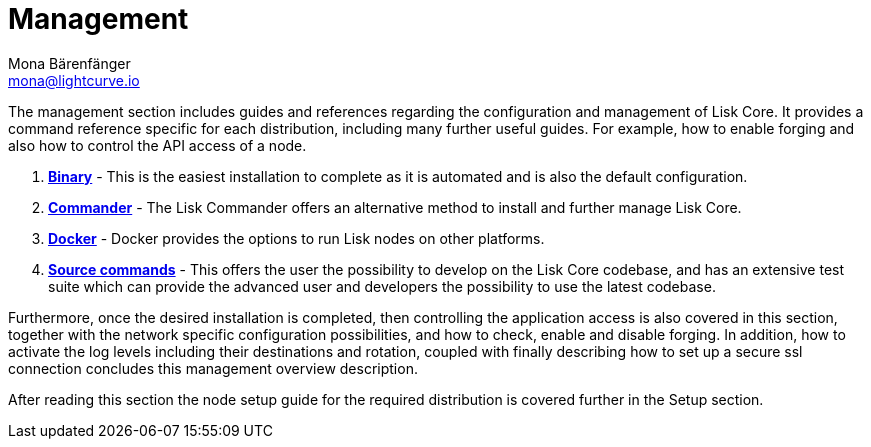 = Management
Mona Bärenfänger <mona@lightcurve.io>

:url_binary: management/binary.adoc
:url_commander: management/commander.adoc
:url_docker: management/docker.adoc
:url_source: management/source.adoc


The management section includes guides and references regarding the configuration and management of Lisk Core. It provides a command reference specific for each distribution, including many further useful guides. For example,
how to enable forging and also how to control the API access of a node.

1. xref:{url_binary}[*Binary*] -  This is the easiest installation to complete as it is automated and is also the default configuration.
2. xref:{url_commander}[*Commander*] -   The Lisk Commander offers an alternative method to install and further manage Lisk Core.
3. xref:{url_docker}[*Docker*] -  Docker provides the options to run Lisk nodes on other platforms.
4. xref:{url_source}[*Source commands*] -  This offers the user the possibility to develop on the Lisk Core codebase, and has an extensive test suite which can provide the advanced user and developers the possibility to use the latest codebase.

Furthermore, once the desired installation is completed, then controlling the application access is also covered in this section, together with the network specific configuration possibilities, and   how to check, enable and disable forging.
In addition, how to activate the log levels including their destinations and rotation, coupled with finally describing how to set up a secure ssl connection concludes this management overview description.


After reading this section the node setup guide for the required distribution is covered further in the Setup section.


